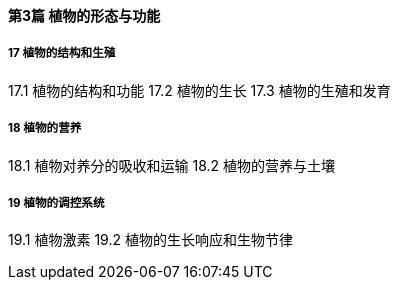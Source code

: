 ==== 第3篇 植物的形态与功能

===== 17 植物的结构和生殖 

17.1 植物的结构和功能 
17.2  植物的生长 
17.3  植物的生殖和发育 

===== 18  植物的营养  

18.1  植物对养分的吸收和运输 
18.2  植物的营养与土壤 

===== 19  植物的调控系统 
19.1  植物激素  
19.2  植物的生长响应和生物节律 
